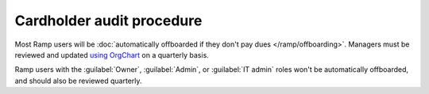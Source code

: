 Cardholder audit procedure
==========================

.. vale Google.Passive = NO
.. vale Google.Will = NO
.. vale Google.WordList = NO
.. vale write-good.E-Prime = NO
.. vale write-good.Passive = NO

Most Ramp users will be :doc:`automatically offboarded if they don't pay dues </ramp/offboarding>`.
Managers must be reviewed and updated `using OrgChart <https://org-chart.robojackets.org/admin/org/>`_ on a quarterly basis.

Ramp users with the :guilabel:`Owner`, :guilabel:`Admin`, or :guilabel:`IT admin` roles won't be automatically offboarded, and should also be reviewed quarterly.
